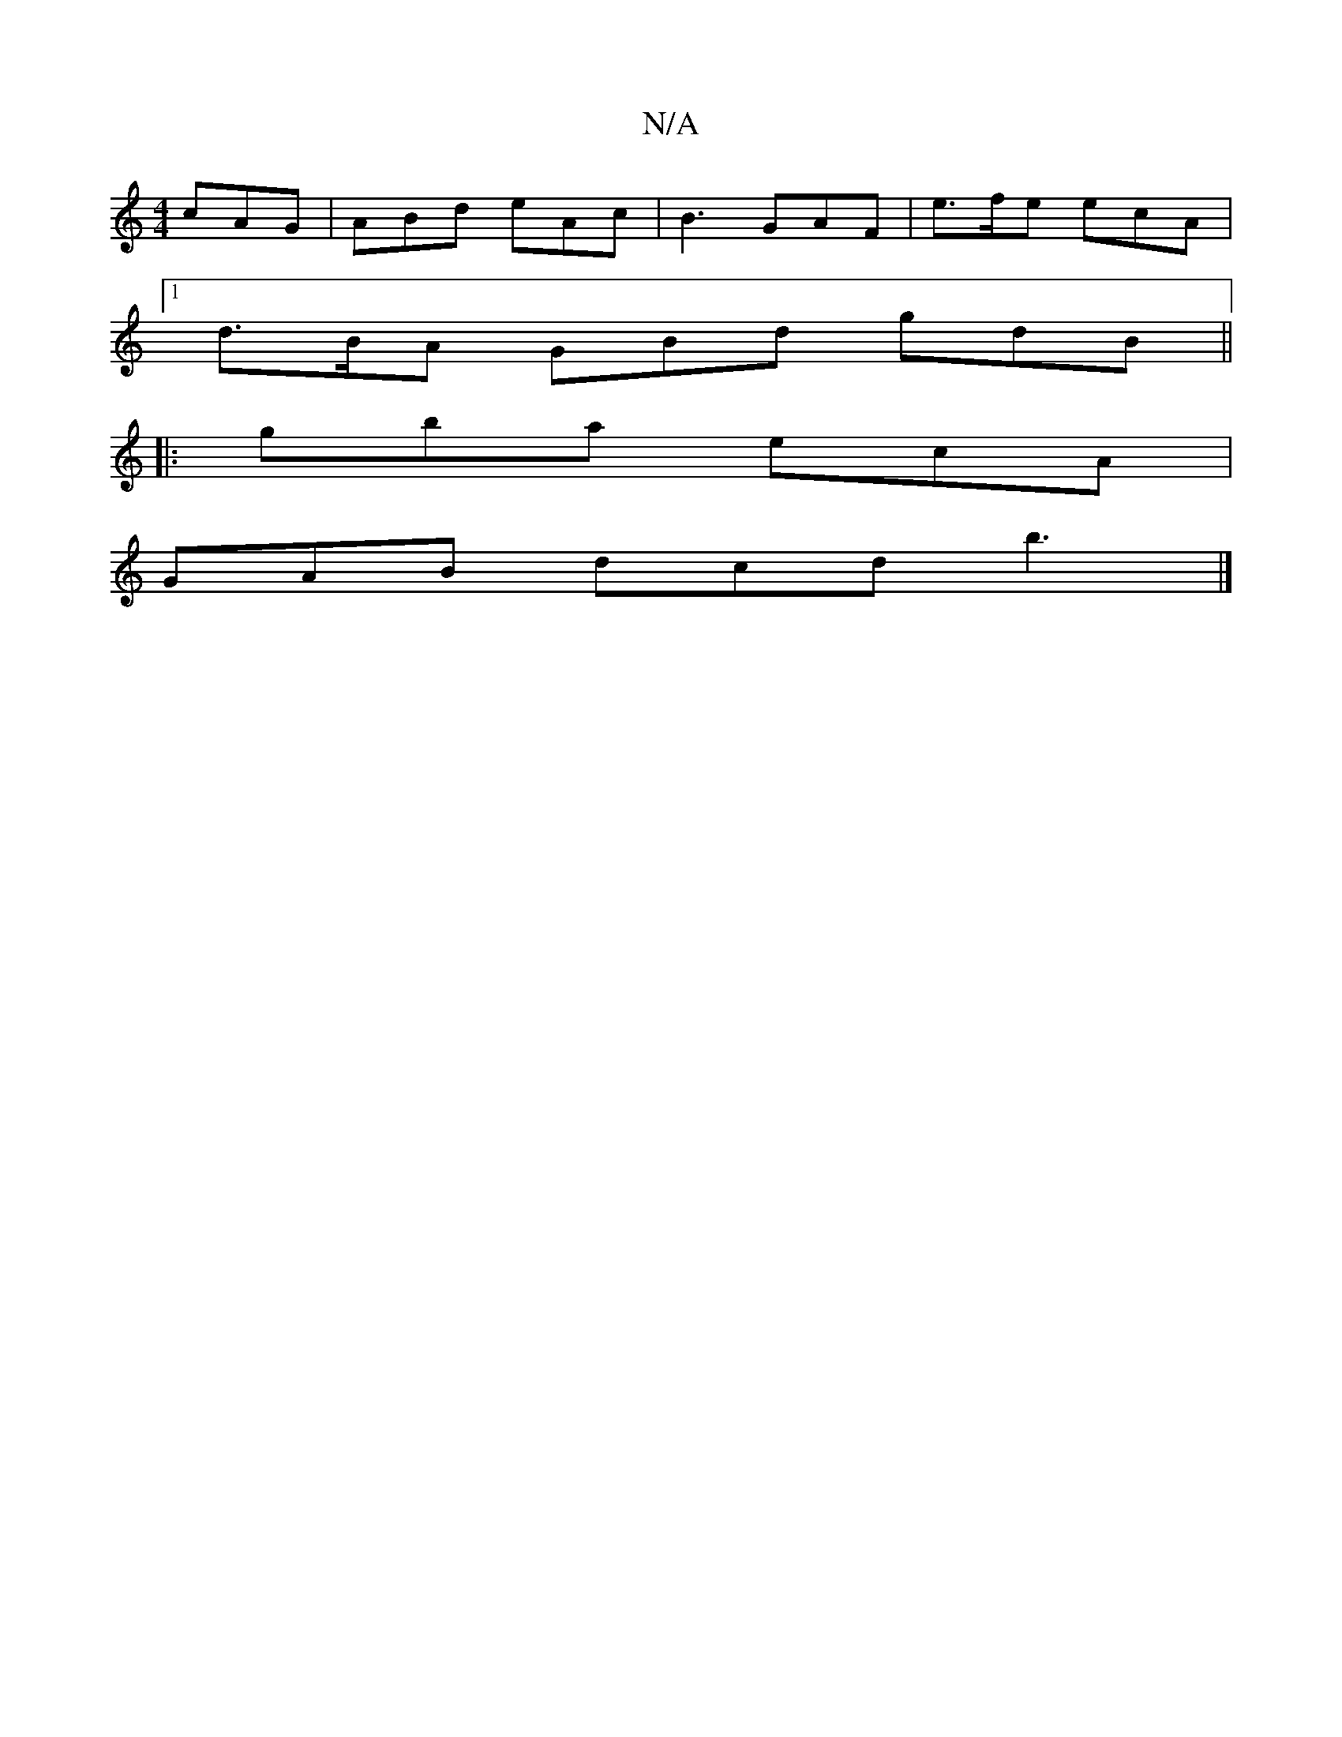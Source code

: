 X:1
T:N/A
M:4/4
R:N/A
K:Cmajor
 cAG|ABd eAc|B3 GAF|e>fe ecA|
[1 d>BA GBd gdB ||
|:gba ecA |
GAB dcd b3|]

|: ded ddd A2 B|DGB|ABA A3|G/B/cA fAc|BFA AGF|G2E E2E BEE F2E|D2c cAA|BAA BAG|AFA d3|dcd ege|G3 G3|EBd BAB|d2A EBA|B2A AcA|B^